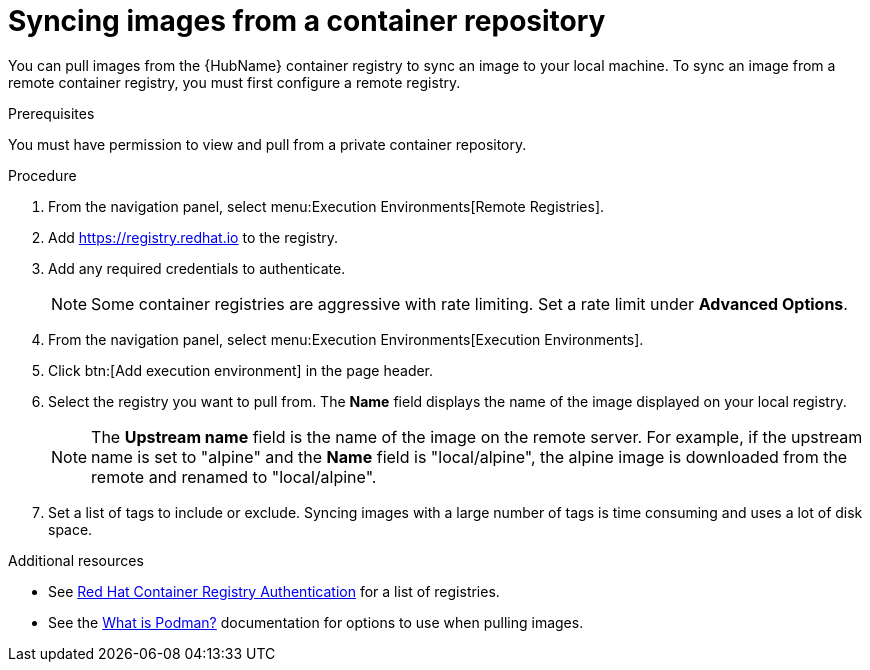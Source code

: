 :_mod-docs-content-type: PROCEDURE

[id="proc-sync-image-adoc_{context}"]
= Syncing images from a container repository

You can pull images from the {HubName} container registry to sync an image to your local machine. 
To sync an image from a remote container registry, you must first configure a remote registry.

.Prerequisites

You must have permission to view and pull from a private container repository.

.Procedure

. From the navigation panel, select menu:Execution Environments[Remote Registries].

. Add https://registry.redhat.io to the registry.

. Add any required credentials to authenticate. 
+
[NOTE]
====
Some container registries are aggressive with rate limiting. 
Set a rate limit under *Advanced Options*.
====
+
. From the navigation panel, select menu:Execution Environments[Execution Environments].

. Click btn:[Add execution environment] in the page header.

. Select the registry you want to pull from. 
The *Name* field displays the name of the image displayed on your local registry. 
+
[NOTE]
====
The *Upstream name* field is the name of the image on the remote server. 
For example, if the upstream name is set to "alpine" and the *Name* field is "local/alpine", the alpine image is downloaded from the remote and renamed to "local/alpine".
====
+
. Set a list of tags to include or exclude. 
Syncing images with a large number of tags is time consuming and uses a lot of disk space.

[role="_additional-resources"]
.Additional resources

* See link:https://access.redhat.com/RegistryAuthentication[Red Hat Container Registry Authentication] for a list of registries.
* See the link:http://docs.podman.io/en/latest/index.html[What is Podman?] documentation for options to use when pulling images.


